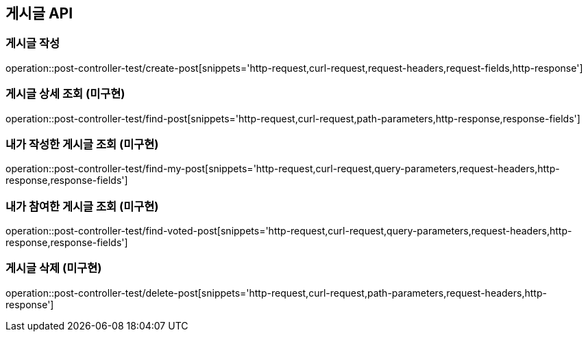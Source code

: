 [[게시글-API]]
== 게시글 API

[[게시글-작성]]
=== 게시글 작성

operation::post-controller-test/create-post[snippets='http-request,curl-request,request-headers,request-fields,http-response']

[[게시글-상세-조회]]
=== 게시글 상세 조회 (미구현)

operation::post-controller-test/find-post[snippets='http-request,curl-request,path-parameters,http-response,response-fields']

[[내가-작성한-게시글-조회]]
=== 내가 작성한 게시글 조회 (미구현)

operation::post-controller-test/find-my-post[snippets='http-request,curl-request,query-parameters,request-headers,http-response,response-fields']

[[내가-참여한-게시글-조회]]
=== 내가 참여한 게시글 조회 (미구현)

operation::post-controller-test/find-voted-post[snippets='http-request,curl-request,query-parameters,request-headers,http-response,response-fields']

[[게시글-삭제]]
=== 게시글 삭제 (미구현)

operation::post-controller-test/delete-post[snippets='http-request,curl-request,path-parameters,request-headers,http-response']
